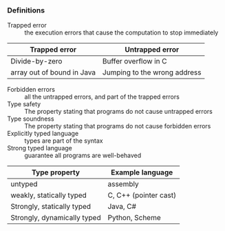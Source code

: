 *** Definitions
- Trapped error :: the execution errors that cause the computation to stop immediately
| Trapped error              | Untrapped error              |
|----------------------------+------------------------------|
| Divide-by-zero             | Buffer overflow in C         |
| array out of bound in Java | Jumping to the wrong address |
- Forbidden errors :: all the untrapped errors, and part of the trapped errors
- Type safety :: The property stating that programs do not cause untrapped errors
- Type soundness :: The property stating that programs do not cause forbidden errors
- Explicitly typed language :: types are part of the syntax
- Strong typed language :: guarantee all programs are well-behaved
| Type property               | Example language      |
|-----------------------------+-----------------------|
| untyped                     | assembly              |
| weakly, statically typed    | C, C++ (pointer cast) |
| Strongly, statically typed  | Java, C#              |
| Strongly, dynamically typed | Python, Scheme        |
